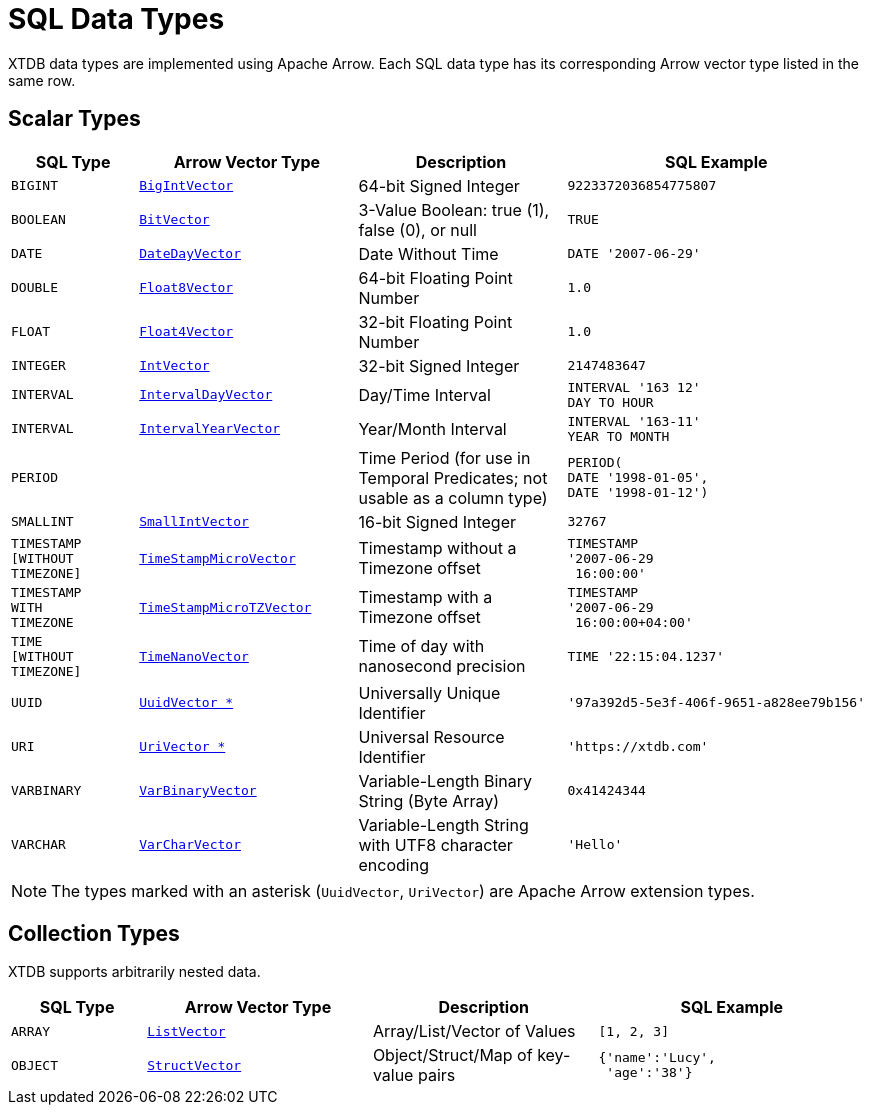 = SQL Data Types

XTDB data types are implemented using Apache Arrow.
Each SQL data type has its corresponding Arrow vector type listed in the same row.


== Scalar Types

[cols="3,5,5,6"]
|===
|SQL Type |Arrow Vector Type |Description |SQL Example

|`BIGINT`
|https://arrow.apache.org/docs/java/reference/org/apache/arrow/vector/BigIntVector.html[`BigIntVector`]
|64-bit Signed Integer
a|[source,sql]
----
9223372036854775807
----

|`BOOLEAN`
|https://arrow.apache.org/docs/java/reference/org/apache/arrow/vector/BitVector.html[`BitVector`]
|3-Value Boolean: true (1), false (0), or null
a|[source,sql]
----
TRUE
----

|`DATE`
|https://arrow.apache.org/docs/java/reference/org/apache/arrow/vector/DateDayVector.html[`DateDayVector`]
|Date Without Time
a|[source,sql]
----
DATE '2007-06-29'
----

|`DOUBLE`
|https://arrow.apache.org/docs/java/reference/org/apache/arrow/vector/Float8Vector.html[`Float8Vector`]
|64-bit Floating Point Number
a|[source,sql]
----
1.0
----

|`FLOAT`
|https://arrow.apache.org/docs/java/reference/org/apache/arrow/vector/Float4Vector.html[`Float4Vector`]
|32-bit Floating Point Number
a|[source,sql]
----
1.0
----

|`INTEGER`
|https://arrow.apache.org/docs/java/reference/org/apache/arrow/vector/IntVector.html[`IntVector`]
|32-bit Signed Integer
a|[source,sql]
----
2147483647
----

|`INTERVAL`
|https://arrow.apache.org/docs/java/reference/org/apache/arrow/vector/IntervalDayVector.html[`IntervalDayVector`]
|Day/Time Interval
a|[source,sql]
----
INTERVAL '163 12'
DAY TO HOUR
----

|`INTERVAL`
|https://arrow.apache.org/docs/java/reference/org/apache/arrow/vector/IntervalYearVector.html[`IntervalYearVector`]
|Year/Month Interval
a|[source,sql]
----
INTERVAL '163-11'
YEAR TO MONTH
----

|`PERIOD`
|
|Time Period (for use in Temporal Predicates; not usable as a column type)
a|[source,sql]
----
PERIOD(
DATE '1998-01-05',
DATE '1998-01-12')
----

|`SMALLINT`
|https://arrow.apache.org/docs/java/reference/org/apache/arrow/vector/SmallIntVector.html[`SmallIntVector`]
|16-bit Signed Integer
a|[source,sql]
----
32767
----

|`TIMESTAMP +
[WITHOUT +
TIMEZONE]`
|https://arrow.apache.org/docs/java/reference/org/apache/arrow/vector/TimeStampMicroVector.html[`TimeStampMicroVector`]
|Timestamp without a Timezone offset
a|[source,sql]
----
TIMESTAMP
'2007-06-29
 16:00:00'
----

|`TIMESTAMP +
WITH +
TIMEZONE`
|https://arrow.apache.org/docs/java/reference/org/apache/arrow/vector/TimeStampMicroTZVector.html[`TimeStampMicroTZVector`]
|Timestamp with a Timezone offset
a|[source,sql]
----
TIMESTAMP
'2007-06-29
 16:00:00+04:00'
----

|`TIME +
[WITHOUT +
TIMEZONE]`
|https://arrow.apache.org/docs/java/reference/org/apache/arrow/vector/TimeNanoVector.html[`TimeNanoVector`]
|Time of day with nanosecond precision
a|[source,sql]
----
TIME '22:15:04.1237'
----

|`UUID`
|https://github.com/xtdb/core2/blob/master/core/src/xtdb/vector/extensions/UuidVector.java[`UuidVector *`]
|Universally Unique Identifier
a|[source,sql]
----
'97a392d5-5e3f-406f-9651-a828ee79b156'
----

|`URI`
|https://github.com/xtdb/core2/blob/master/core/src/xtdb/vector/extensions/UriVector.java[`UriVector *`]
|Universal Resource Identifier
a|[source,sql]
----
'https://xtdb.com'
----

|`VARBINARY`
|https://arrow.apache.org/docs/java/reference/org/apache/arrow/vector/VarBinaryVector.html[`VarBinaryVector`]
|Variable-Length Binary String (Byte Array)
a|[source,sql]
----
0x41424344
----

|`VARCHAR`
|https://arrow.apache.org/docs/java/reference/org/apache/arrow/vector/VarCharVector.html[`VarCharVector`]
|Variable-Length String with UTF8 character encoding
a|[source,sql]
----
'Hello'
----

|===

NOTE: The types marked with an asterisk (`UuidVector`, `UriVector`) are Apache Arrow extension types.

////
Undocumented / Unsupported:

* Keyword / :keyword
* TinyInt / :i8 -- the SQL Spec seems to have no direct support for TinyInt / Byte
* Date/Time types with (seemingly?) no spec equivalent:
** Instant
** ZonedDateTime
** OffsetDateTime
** LocalDateTime
** Duration
** LocalDate

Unsupported, but exists in spec:
|`TIME WITH TIME ZONE`
|`?`
|Time of day with nanosecond precision
|`TIME WITH TIME ZONE '22:15:04.1237'`

////

== Collection Types

XTDB supports arbitrarily nested data.

[cols="3,5,5,6"]
|===
|SQL Type |Arrow Vector Type |Description |SQL Example

|`ARRAY`
|https://arrow.apache.org/docs/java/reference/org/apache/arrow/vector/complex/ListVector.html[`ListVector`]
|Array/List/Vector of Values
a|[source,sql]
----
[1, 2, 3]
----

|`OBJECT`
|https://arrow.apache.org/docs/java/reference/org/apache/arrow/vector/complex/StructVector.html[`StructVector`]
|Object/Struct/Map of key-value pairs
a|[source,sql]
----
{'name':'Lucy',
 'age':'38'}
----

|===
